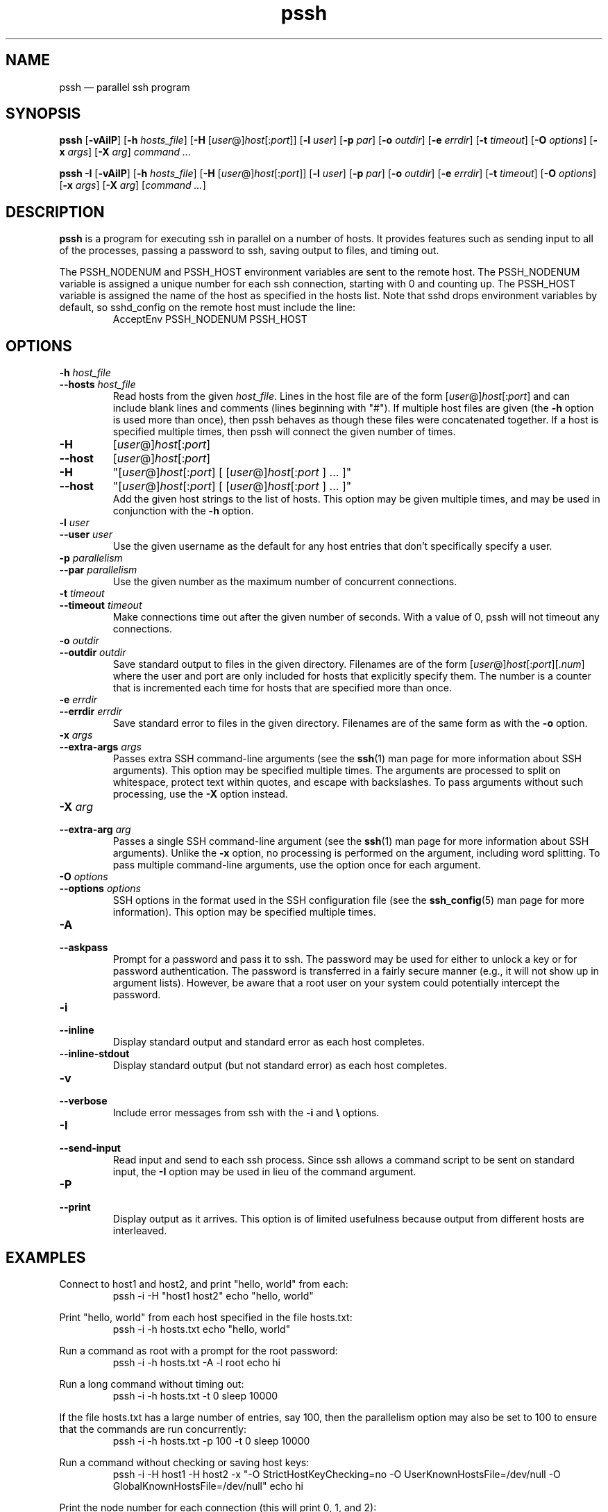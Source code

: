 .\" Man page for pssh.  See "man 7 man" and "man man-pages" for formatting info.
.TH pssh 1 "January 24, 2012"

.SH NAME
pssh \(em parallel ssh program


.SH SYNOPSIS
.B pssh
.RB [ \-vAiIP ]
.RB [ \-h
.IR hosts_file ]
.RB [ \-H
.RI [ user @] host [: port ]]
.RB [ \-l
.IR user ]
.RB [ \-p
.IR par ]
.RB [ \-o
.IR outdir ]
.RB [ \-e
.IR errdir ]
.RB [ \-t
.IR timeout ]
.RB [ \-O
.IR options ]
.RB [ \-x
.IR args ]
.RB [ \-X
.IR arg ]
.I command ...

.B pssh \-I
.RB [ \-vAiIP ]
.RB [ \-h
.IR hosts_file ]
.RB [ \-H
.RI [ user @] host [: port ]]
.RB [ \-l
.IR user ]
.RB [ \-p
.IR par ]
.RB [ \-o
.IR outdir ]
.RB [ \-e
.IR errdir ]
.RB [ \-t
.IR timeout ]
.RB [ \-O
.IR options ]
.RB [ \-x
.IR args ]
.RB [ \-X
.IR arg ]
.RI [ command
.IR ... ]


.SH DESCRIPTION
.PP
.B pssh
is a program for executing ssh in parallel on a number of hosts.  It provides
features such as sending input to all of the processes, passing a password
to ssh, saving output to files, and timing out.

The PSSH_NODENUM and PSSH_HOST environment variables are sent to the remote
host.  The PSSH_NODENUM variable is assigned a unique number for each ssh
connection, starting with 0 and counting up.  The PSSH_HOST variable is
assigned the name of the host as specified in the hosts list.  Note that sshd
drops environment variables by default, so sshd_config on the remote host must
include the line:
.RS
AcceptEnv PSSH_NODENUM PSSH_HOST
.RE

.SH OPTIONS

.TP
.BI \-h " host_file"
.PD 0
.TP
.BI \-\-hosts " host_file"
Read hosts from the given
.IR host_file .
Lines in the host file are of the form
.RI [ user @] host [: port ]
and can include blank lines and comments (lines beginning with "#").
If multiple host files are given (the
.B \-h
option is used more than once), then pssh behaves as though these files
were concatenated together.
If a host is specified multiple times, then pssh will connect the
given number of times.

.TP
.B \-H
.RI [ user @] host [: port ]
.PD 0
.TP
.B \-\-host
.RI [ user @] host [: port ]
.PD 0
.TP
.B \-H
.RI \(dq[ user @] host [: port ]
[
.RI [ user @] host [: port
] ... ]\(dq
.PD 0
.TP
.B \-\-host
.RI \(dq[ user @] host [: port ]
[
.RI [ user @] host [: port
] ... ]\(dq
.PD 0
.IP
Add the given host strings to the list of hosts.  This option may be given
multiple times, and may be used in conjunction with the
.B \-h
option.

.TP
.BI \-l " user"
.PD 0
.TP
.BI \-\-user " user"
Use the given username as the default for any host entries that don't
specifically specify a user.

.TP
.BI \-p " parallelism"
.PD 0
.TP
.BI \-\-par " parallelism"
Use the given number as the maximum number of concurrent connections.

.TP
.BI \-t " timeout"
.PD 0
.TP
.BI \-\-timeout " timeout"
Make connections time out after the given number of seconds.  With a value
of 0, pssh will not timeout any connections.

.TP
.BI \-o " outdir"
.PD 0
.TP
.BI \-\-outdir " outdir"
Save standard output to files in the given directory.  Filenames are of the
form
.RI [ user @] host [: port ][. num ]
where the user and port are only included for hosts that explicitly
specify them.  The number is a counter that is incremented each time for hosts
that are specified more than once.

.TP
.BI \-e " errdir"
.PD 0
.TP
.BI \-\-errdir " errdir"
Save standard error to files in the given directory.  Filenames are of the
same form as with the
.B \-o
option.

.TP
.BI \-x " args"
.PD 0
.TP
.BI \-\-extra-args " args"
Passes extra SSH command-line arguments (see the
.BR ssh (1)
man page for more information about SSH arguments).
This option may be specified multiple times.
The arguments are processed to split on whitespace, protect text within
quotes, and escape with backslashes.
To pass arguments without such processing, use the
.B \-X
option instead.

.TP
.BI \-X " arg"
.PD 0
.TP
.BI \-\-extra-arg " arg"
Passes a single SSH command-line argument (see the
.BR ssh (1)
man page for more information about SSH arguments).  Unlike the
.B \-x
option, no processing is performed on the argument, including word splitting.
To pass multiple command-line arguments, use the option once for each
argument.

.TP
.BI \-O " options"
.PD 0
.TP
.BI \-\-options " options"
SSH options in the format used in the SSH configuration file (see the
.BR ssh_config (5)
man page for more information).  This option may be specified multiple
times.

.TP
.B \-A
.PD 0
.TP
.B \-\-askpass
Prompt for a password and pass it to ssh.  The password may be used for
either to unlock a key or for password authentication.
The password is transferred in a fairly secure manner (e.g., it will not show
up in argument lists).  However, be aware that a root user on your system
could potentially intercept the password.

.TP
.B \-i
.PD 0
.TP
.B \-\-inline
Display standard output and standard error as each host completes.

.TP
.B \-\-inline\-stdout
Display standard output (but not standard error) as each host completes.

.TP
.B \-v
.PD 0
.TP
.B \-\-verbose
Include error messages from ssh with the
.B \-i
and
.B \e
options.

.TP
.B \-I
.PD 0
.TP
.B \-\-send-input
Read input and send to each ssh process.  Since ssh allows a command script to
be sent on standard input, the
.B \-I
option may be used in lieu of the command argument.

.TP
.B \-P
.PD 0
.TP
.B \-\-print
Display output as it arrives.  This option is of limited usefulness because
output from different hosts are interleaved.


.SH EXAMPLES

.PP
Connect to host1 and host2, and print "hello, world" from each:
.RS
pssh -i -H "host1 host2" echo "hello, world"
.RE

.PP
Print "hello, world" from each host specified in the file hosts.txt:
.RS
pssh -i -h hosts.txt echo "hello, world"
.RE

.PP
Run a command as root with a prompt for the root password:
.RS
pssh -i -h hosts.txt -A -l root echo hi
.RE

.PP
Run a long command without timing out:
.RS
pssh -i -h hosts.txt -t 0 sleep 10000
.RE

.PP
If the file hosts.txt has a large number of entries, say 100, then the
parallelism option may also be set to 100 to ensure that the commands are run
concurrently:
.RS
pssh -i -h hosts.txt -p 100 -t 0 sleep 10000
.RE

.PP
Run a command without checking or saving host keys:
.RS
pssh -i -H host1 -H host2 -x "-O StrictHostKeyChecking=no -O UserKnownHostsFile=/dev/null -O GlobalKnownHostsFile=/dev/null" echo hi
.RE

.PP
Print the node number for each connection (this will print 0, 1, and 2):
.RS
pssh -i -H host1 -H host1 -H host2 'echo $PSSH_NODENUM'
.RE

.SH TIPS

.PP
If you have a set of hosts that you connect to frequently with specific
options, it may be helpful to create an alias such as:
.RS
alias pssh_servers="pssh -h /path/to/server_list.txt -l root -A"
.RE

.PP
Note that when an ssh command is terminated, it does not kill remote processes
(OpenSSH bug #396 has been open since 2002).  One workaround is to instruct
ssh to allocate a pseudo-terminal, which makes it behave more like a normal
interactive ssh session.  To do this, use pssh's "-x" option to pass "-tt" to
ssh.  For example:
.RS
pssh -i -x "-tt" -h hosts.txt -t 10 sleep 1000
.RE
will ensure that all of the sleep commands will terminate (with SIGHUP) after
the 10 second timeout.

.PP
By default, ssh uses full buffering for non-interactive commands.  Line
buffering may be preferrable to full buffering if you intend to look at the
files in an output directory as a command is running.  To switch ssh to use
line buffering, use its "-tt" option (which allocates a pseudo-terminal) using
the "-x" option in pssh.

.PP
The ssh_config file can include an arbitrary number of Host sections.  Each
host entry specifies ssh options which apply only to the given host.  Host
definitions can even behave like aliases if the HostName option is included.
This ssh feature, in combination with pssh host files, provides a tremendous
amount of flexibility.


.SH EXIT STATUS

.PP
The exit status codes from pssh are as follows:

.TP
.B 0
Success

.TP
.B 1
Miscellaneous error

.TP
.B 2
Syntax or usage error

.TP
.B 3
At least one process was killed by a signal or timed out.

.TP
.B 4
All processes completed, but at least one ssh process reported an error
(exit status 255).

.TP
.B 5
There were no ssh errors, but at least one remote command had a non-zero exit
status.


.SH AUTHORS
.PP
Written by
Brent N. Chun <bnc@theether.org> and
Andrew McNabb <amcnabb@mcnabbs.org>.

https://github.com/lilydjwg/pssh


.SH SEE ALSO
.BR ssh (1),
.BR ssh_config (5),
.BR pscp (1),
.BR prsync (1),
.BR pslurp (1),
.BR pnuke (1),
